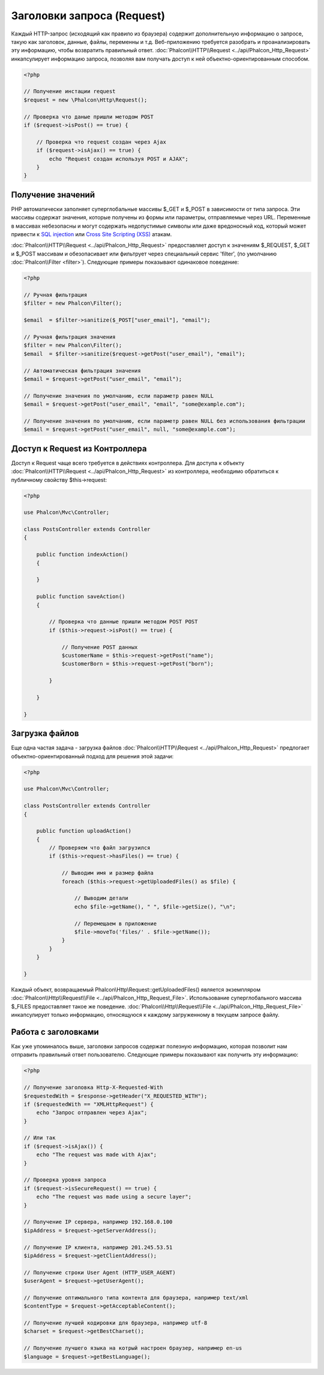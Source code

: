 Заголовки запроса (Request)
===========================
Каждый HTTP-запрос (исходящий как правило из браузера) содержит дополнительную информацию о запросе, такую как заголовок,
данные, файлы, переменны и т.д. Веб-приложению требуется разобрать и проанализировать эту информацию, чтобы возвратить
правильный ответ. :doc:`Phalcon\\HTTP\\Request <../api/Phalcon_Http_Request>` инкапсулирует информацию запроса, 
позволяя вам получать доступ к ней объектно-ориентированным способом.

.. code-block:: php

    <?php

    // Получение инстации request 
    $request = new \Phalcon\Http\Request();

    // Проверка что даные пришли методом POST
    if ($request->isPost() == true) {
    
        // Проверка что request создан через Ajax
        if ($request->isAjax() == true) {
            echo "Request создан используя POST и AJAX";
        }
    }

Получение значений
------------------
PHP автоматически заполняет суперглобальные массивы $_GET и $_POST в зависимости от типа запроса. Эти массивы
содержат значения, которые получены из формы или параметры, отправляемые через URL. Переменные в массивах небезопасны и могут содержать недопустимые символы или даже вредоносный код, который может привести
к `SQL injection`_ или `Cross Site Scripting (XSS)`_ атакам.

:doc:`Phalcon\\HTTP\\Request <../api/Phalcon_Http_Request>` предоставляет доступ к значениям $_REQUEST,
$_GET и $_POST массивам и обезопасивает или фильтрует через специальный сервис 'filter', (по умолчанию
:doc:`Phalcon\\Filter <filter>`). Следующие примеры показывают одинаковое поведение:

.. code-block:: php

    <?php           

    // Ручная фильтрация
    $filter = new Phalcon\Filter();

    $email  = $filter->sanitize($_POST["user_email"], "email");

    // Ручная фильтрация значения
    $filter = new Phalcon\Filter();
    $email  = $filter->sanitize($request->getPost("user_email"), "email");

    // Автоматическая фильтрация значения
    $email = $request->getPost("user_email", "email");

    // Получение значения по умолчанию, если параметр равен NULL
    $email = $request->getPost("user_email", "email", "some@example.com");

    // Получение значения по умолчанию, если параметр равен NULL без использования фильтрации
    $email = $request->getPost("user_email", null, "some@example.com");


Доступ к Request из Контроллера
-------------------------------
Доступ к Request чаще всего требуется в действиях контроллера. Для доступа к объекту
:doc:`Phalcon\\HTTP\\Request <../api/Phalcon_Http_Request>` из контроллера, необходимо обратиться к публичному свойству $this->request:

.. code-block:: php

    <?php

    use Phalcon\Mvc\Controller;

    class PostsController extends Controller
    {

        public function indexAction()
        {

        }

        public function saveAction()
        {

            // Проверка что данные пришли методом POST POST
            if ($this->request->isPost() == true) {

                // Получение POST данных
                $customerName = $this->request->getPost("name");
                $customerBorn = $this->request->getPost("born");

            }

        }

    }

Загрузка файлов
---------------
Еще одна частая задача - загрузка файлов :doc:`Phalcon\\HTTP\\Request <../api/Phalcon_Http_Request>` предлогает
объектно-ориентированный подход для решения этой задачи:

.. code-block:: php

    <?php

    use Phalcon\Mvc\Controller;

    class PostsController extends Controller
    {

        public function uploadAction()
        {
            // Проверяем что файл загрузился
            if ($this->request->hasFiles() == true) {
            
                // Выводим имя и размер файла
                foreach ($this->request->getUploadedFiles() as $file) {

                    // Выводим детали
                    echo $file->getName(), " ", $file->getSize(), "\n";

                    // Перемещаем в приложение
                    $file->moveTo('files/' . $file->getName());
                }
            }
        }

    }

Каждый объект, возвращаемый Phalcon\\Http\\Request::getUploadedFiles() является экземпляром
:doc:`Phalcon\\Http\\Request\\File <../api/Phalcon_Http_Request_File>`. Использование суперглобального массива $_FILES 
предоставляет такое же поведение. :doc:`Phalcon\\Http\\Request\\File <../api/Phalcon_Http_Request_File>` инкапсулирует
только информацию, относящуюся к каждому загруженному в текущем запросе файлу.

Работа с заголовками
--------------------
Как уже упоминалось выше, заголовки запросов содержат полезную информацию, которая позволит нам отправить правильный ответ
пользователю. Следующие примеры показывают как получить эту информацию:

.. code-block:: php

    <?php

    // Получение заголовка Http-X-Requested-With
    $requestedWith = $response->getHeader("X_REQUESTED_WITH");
    if ($requestedWith == "XMLHttpRequest") {
        echo "Запрос отправлен через Ajax";
    }

    // Или так
    if ($request->isAjax()) {
        echo "The request was made with Ajax";
    }

    // Проверка уровня запроса
    if ($request->isSecureRequest() == true) {
        echo "The request was made using a secure layer";
    }

    // Получение IP сервера, например 192.168.0.100
    $ipAddress = $request->getServerAddress();

    // Получение IP клиента, например 201.245.53.51
    $ipAddress = $request->getClientAddress();

    // Получение строки User Agent (HTTP_USER_AGENT)
    $userAgent = $request->getUserAgent();

    // Получение оптимального типа контента для браузера, например text/xml
    $contentType = $request->getAcceptableContent();

    // Получение лучшей кодировки для браузера, например utf-8
    $charset = $request->getBestCharset();

    // Получение лучшего языка на котрый настроен браузер, например en-us
    $language = $request->getBestLanguage();


.. _SQL injection: http://en.wikipedia.org/wiki/SQL_injection
.. _Cross Site Scripting (XSS): http://en.wikipedia.org/wiki/Cross-site_scripting
